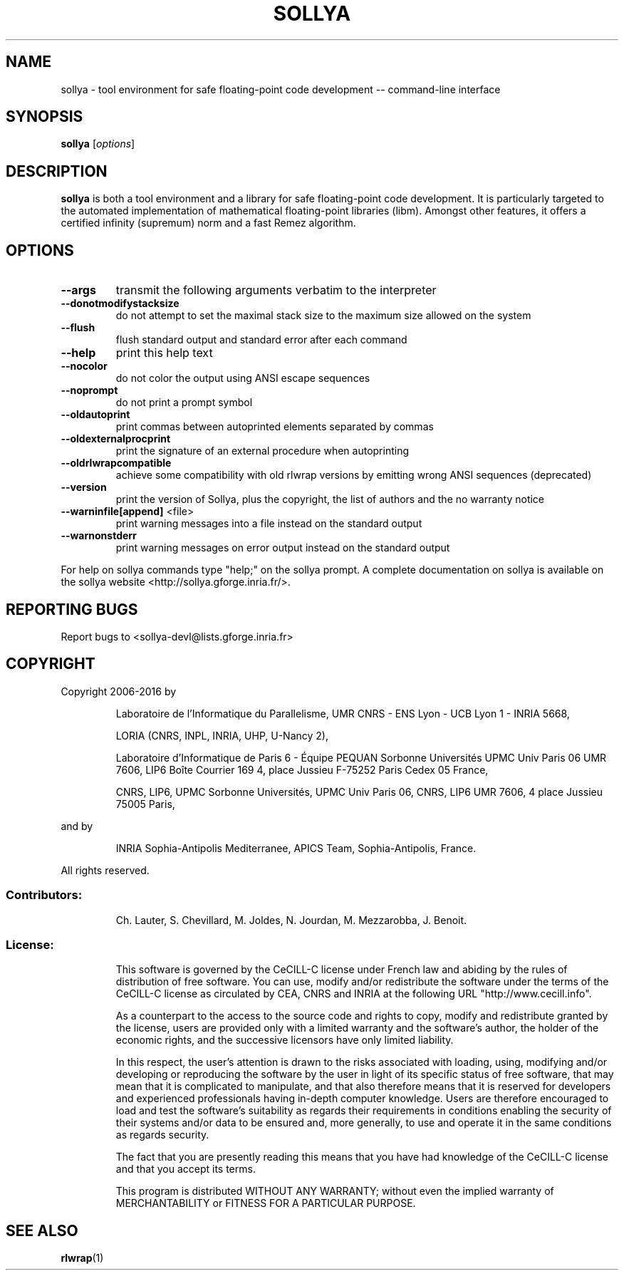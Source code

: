 .TH SOLLYA "1" "October 2016" "sollya git-devel" "User Commands"
.SH NAME
sollya \- tool environment for safe floating-point code development -- command-line interface
.SH SYNOPSIS
.B sollya
[\fI\,options\/\fR]
.SH DESCRIPTION
.B sollya
is both a tool environment and a library for safe floating-point code development.
It is particularly targeted to the automated implementation of mathematical floating-point libraries (libm).
Amongst other features, it offers a certified infinity (supremum) norm and a fast Remez algorithm.
.SH OPTIONS
.TP
\fB\-\-args\fR
transmit the following arguments verbatim to the interpreter
.TP
\fB\-\-donotmodifystacksize\fR
do not attempt to set the maximal stack size to the maximum size allowed on the system
.TP
\fB\-\-flush\fR
flush standard output and standard error after each command
.TP
\fB\-\-help\fR
print this help text
.TP
\fB\-\-nocolor\fR
do not color the output using ANSI escape sequences
.TP
\fB\-\-noprompt\fR
do not print a prompt symbol
.TP
\fB\-\-oldautoprint\fR
print commas between autoprinted elements separated by commas
.TP
\fB\-\-oldexternalprocprint\fR
print the signature of an external procedure when autoprinting
.TP
\fB\-\-oldrlwrapcompatible\fR
achieve some compatibility with old rlwrap versions by emitting wrong ANSI sequences (deprecated)
.TP
\fB\-\-version\fR
print the version of Sollya, plus the copyright, the list of authors and the no warranty notice
.TP
\fB\-\-warninfile[append]\fR <file>
print warning messages into a file instead on the standard output
.TP
\fB\-\-warnonstderr\fR
print warning messages on error output instead on the standard output
.PP
For help on sollya commands type "help;" on the sollya prompt.
A complete documentation on sollya is available on the sollya website <http://sollya.gforge.inria.fr/>.
.SH "REPORTING BUGS"
Report bugs to <sollya\-devl@lists.gforge.inria.fr>
.SH COPYRIGHT
Copyright 2006\-2016 by
.IP
Laboratoire de l'Informatique du Parallelisme,
UMR CNRS \- ENS Lyon \- UCB Lyon 1 \- INRIA 5668,
.IP
LORIA (CNRS, INPL, INRIA, UHP, U\-Nancy 2),
.IP
Laboratoire d'Informatique de Paris 6 \- Équipe PEQUAN
Sorbonne Universités
UPMC Univ Paris 06
UMR 7606, LIP6
Boîte Courrier 169
4, place Jussieu
F\-75252 Paris Cedex 05
France,
.IP
CNRS, LIP6, UPMC
Sorbonne Universités, UPMC Univ Paris 06,
CNRS, LIP6 UMR 7606, 4 place Jussieu 75005 Paris,
.PP
and by
.IP
INRIA Sophia\-Antipolis Mediterranee, APICS Team,
Sophia\-Antipolis, France.
.PP
All rights reserved.
.SS "Contributors:"
.IP
Ch. Lauter,
S. Chevillard,
M. Joldes,
N. Jourdan,
M. Mezzarobba,
J. Benoit.
.SS "License:"
.IP
This software is governed by the CeCILL\-C license under French law and
abiding by the rules of distribution of free software. You can use,
modify and/or redistribute the software under the terms of the CeCILL\-C
license as circulated by CEA, CNRS and INRIA at the following URL
"http://www.cecill.info".
.IP
As a counterpart to the access to the source code and rights to copy,
modify and redistribute granted by the license, users are provided only
with a limited warranty and the software's author, the holder of the
economic rights, and the successive licensors have only limited
liability.
.IP
In this respect, the user's attention is drawn to the risks associated
with loading, using, modifying and/or developing or reproducing the
software by the user in light of its specific status of free software,
that may mean that it is complicated to manipulate, and that also
therefore means that it is reserved for developers and experienced
professionals having in\-depth computer knowledge. Users are therefore
encouraged to load and test the software's suitability as regards their
requirements in conditions enabling the security of their systems and/or
data to be ensured and, more generally, to use and operate it in the
same conditions as regards security.
.IP
The fact that you are presently reading this means that you have had
knowledge of the CeCILL\-C license and that you accept its terms.
.IP
This program is distributed WITHOUT ANY WARRANTY; without even the
implied warranty of MERCHANTABILITY or FITNESS FOR A PARTICULAR PURPOSE.
.SH "SEE ALSO"
.BR rlwrap (1)
